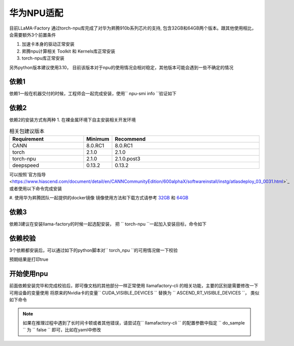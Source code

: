 华为NPU适配
================

目前LLaMA-Factory 通过torch-npu库完成了对华为昇腾910b系列芯片的支持, 包含32GB和64GB两个版本。跟其他使用相比，会需要额外3个前置条件

1. 加速卡本身的驱动正常安装
#. 昇腾npu计算相关 Toolkit 和 Kernels库正常安装
#. torch-npu库正常安装

另外python版本建议使用3.10， 目前该版本对于npu的使用情况会相对稳定，其他版本可能会遇到一些不确定的情况

依赖1
----------
依赖1一般在机器交付的时候，工程师会一起完成安装，使用`` npu-smi info ``验证如下

.. image:: ../assets/advanced/npu-smi.png

依赖2
----------
依赖2的安装方式有两种
1. 在裸金属环境下自主安装相关开发环境

.. list-table:: 相关包建议版本
   :widths: 30 10 60
   :header-rows: 1

   * - Requirement
     - Minimum
     - Recommend
   * - CANN
     - 8.0.RC1
     - 8.0.RC1
   * - torch
     - 2.1.0
     - 2.1.0
   * - torch-npu
     - 2.1.0
     - 2.1.0.post3
   * - deepspeed
     - 0.13.2
     - 0.13.2

可以按照`官方指导 <https://www.hiascend.com/document/detail/en/CANNCommunityEdition/600alphaX/softwareinstall/instg/atlasdeploy_03_0031.html>`_ 或者使用以下命令完成安装

.. code-block:: bash
    # replace the url according to your CANN version and devices
    # install CANN Toolkit
    wget https://ascend-repo.obs.cn-east-2.myhuaweicloud.com/Milan-ASL/Milan-ASL%20V100R001C17SPC701/Ascend-cann-toolkit_8.0.RC1.alpha001_linux-"$(uname -i)".run
    bash Ascend-cann-toolkit_8.0.RC1.alpha001_linux-"$(uname -i)".run --install

    # install CANN Kernels
    wget https://ascend-repo.obs.cn-east-2.myhuaweicloud.com/Milan-ASL/Milan-ASL%20V100R001C17SPC701/Ascend-cann-kernels-910b_8.0.RC1.alpha001_linux.run
    bash Ascend-cann-kernels-910b_8.0.RC1.alpha001_linux.run --install

    # set env variables
    source /usr/local/Ascend/ascend-toolkit/set_env.sh

#. 使用华为昇腾团队一起提供的docker镜像
镜像使用方法和下载方式请参考 `32GB <http://mirrors.cn-central-221.ovaijisuan.com/detail/130.html>`_ 和 `64GB <http://mirrors.cn-central-221.ovaijisuan.com/detail/131.html>`_


依赖3
----------
依赖3建议在安装llama-factory的时候一起选配安装， 把 `` torch-npu ``一起加入安装目标，命令如下

.. code-block:: bash
    pip install -e ".[torch-npu,metrics]"

依赖校验
----------
3个依赖都安装后，可以通过如下的python脚本对`` torch_npu ``的可用情况做一下校验

.. code-block:: python
    import torch
    import torch_npu
    print(torch.npu.is_available())

预期结果是打印true

.. image:: ../assets/advanced/npu-torch.png

开始使用npu
----------
前面依赖安装完毕和完成校验后，即可像文档的其他部分一样正常使用 llamafactory-cli 的相关功能，主要的区别是需要修改一下 可用设备的变量使用
将原来的Nvidia卡的变量`` CUDA_VISIBLE_DEVICES `` 替换为 `` ASCEND_RT_VISIBLE_DEVICES ``， 类似如下命令

.. code-block:: bash
    ASCEND_RT_VISIBLE_DEVICES=0,1 llamafactory-cli train examples/train_lora/llama3_lora_sft.yaml

.. note::
    如果在推理过程中遇到了长时间卡顿或者其他错误，请尝试在`` llamafactory-cli `` 的配置参数中指定 `` do_sample `` 为 `` false `` 即可，比如在yaml中修改

    .. code-block:: yaml
        do_sample: false
